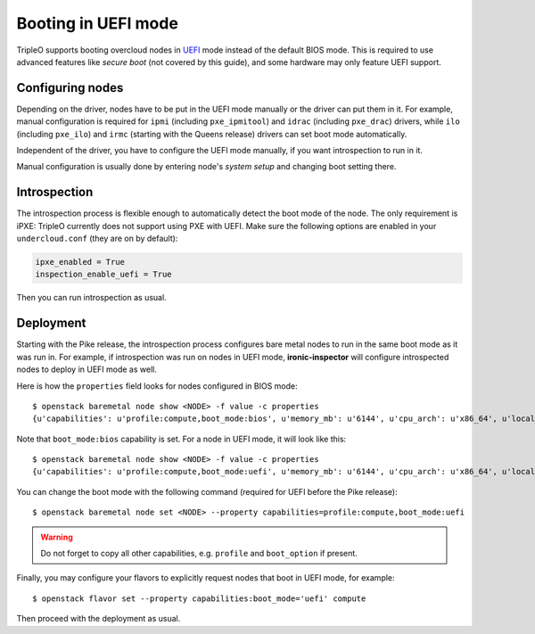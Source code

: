 Booting in UEFI mode
====================

TripleO supports booting overcloud nodes in UEFI_ mode instead of the default
BIOS mode. This is required to use advanced features like *secure boot* (not
covered by this guide), and some hardware may only feature UEFI support.

Configuring nodes
-----------------

Depending on the driver, nodes have to be put in the UEFI mode manually or the
driver can put them in it. For example, manual configuration is required for
``ipmi`` (including ``pxe_ipmitool``) and ``idrac`` (including ``pxe_drac``)
drivers, while ``ilo`` (including ``pxe_ilo``) and ``irmc`` (starting with
the Queens release) drivers can set boot mode automatically.

Independent of the driver, you have to configure the UEFI mode manually, if
you want introspection to run in it.

Manual configuration is usually done by entering node's *system setup* and
changing boot setting there.

Introspection
-------------

The introspection process is flexible enough to automatically detect the boot
mode of the node. The only requirement is iPXE: TripleO currently does not
support using PXE with UEFI. Make sure the following options are enabled
in your ``undercloud.conf`` (they are on by default):

.. code-block:: ini

    ipxe_enabled = True
    inspection_enable_uefi = True

Then you can run introspection as usual.

Deployment
----------

Starting with the Pike release, the introspection process configures bare
metal nodes to run in the same boot mode as it was run in. For example, if
introspection was run on nodes in UEFI mode, **ironic-inspector** will
configure introspected nodes to deploy in UEFI mode as well.

Here is how the ``properties`` field looks for nodes configured in BIOS mode::

    $ openstack baremetal node show <NODE> -f value -c properties
    {u'capabilities': u'profile:compute,boot_mode:bios', u'memory_mb': u'6144', u'cpu_arch': u'x86_64', u'local_gb': u'49', u'cpus': u'1'}

Note that ``boot_mode:bios`` capability is set. For a node in UEFI mode, it
will look like this::

    $ openstack baremetal node show <NODE> -f value -c properties
    {u'capabilities': u'profile:compute,boot_mode:uefi', u'memory_mb': u'6144', u'cpu_arch': u'x86_64', u'local_gb': u'49', u'cpus': u'1'}

You can change the boot mode with the following command (required for UEFI
before the Pike release)::

    $ openstack baremetal node set <NODE> --property capabilities=profile:compute,boot_mode:uefi

.. warning::
    Do not forget to copy all other capabilities, e.g. ``profile`` and
    ``boot_option`` if present.


Finally, you may configure your flavors to explicitly request nodes that boot
in UEFI mode, for example::

    $ openstack flavor set --property capabilities:boot_mode='uefi' compute

Then proceed with the deployment as usual.

.. _UEFI: https://en.wikipedia.org/wiki/Unified_Extensible_Firmware_Interface
